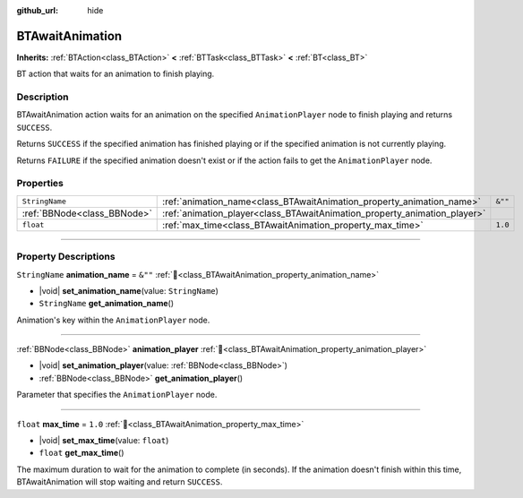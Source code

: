 :github_url: hide

.. DO NOT EDIT THIS FILE!!!
.. Generated automatically from Godot engine sources.
.. Generator: https://github.com/godotengine/godot/tree/4.3/doc/tools/make_rst.py.
.. XML source: https://github.com/godotengine/godot/tree/4.3/modules/limboai/doc_classes/BTAwaitAnimation.xml.

.. _class_BTAwaitAnimation:

BTAwaitAnimation
================

**Inherits:** :ref:`BTAction<class_BTAction>` **<** :ref:`BTTask<class_BTTask>` **<** :ref:`BT<class_BT>`

BT action that waits for an animation to finish playing.

.. rst-class:: classref-introduction-group

Description
-----------

BTAwaitAnimation action waits for an animation on the specified ``AnimationPlayer`` node to finish playing and returns ``SUCCESS``.

Returns ``SUCCESS`` if the specified animation has finished playing or if the specified animation is not currently playing.

Returns ``FAILURE`` if the specified animation doesn't exist or if the action fails to get the ``AnimationPlayer`` node.

.. rst-class:: classref-reftable-group

Properties
----------

.. table::
   :widths: auto

   +-----------------------------+---------------------------------------------------------------------------+---------+
   | ``StringName``              | :ref:`animation_name<class_BTAwaitAnimation_property_animation_name>`     | ``&""`` |
   +-----------------------------+---------------------------------------------------------------------------+---------+
   | :ref:`BBNode<class_BBNode>` | :ref:`animation_player<class_BTAwaitAnimation_property_animation_player>` |         |
   +-----------------------------+---------------------------------------------------------------------------+---------+
   | ``float``                   | :ref:`max_time<class_BTAwaitAnimation_property_max_time>`                 | ``1.0`` |
   +-----------------------------+---------------------------------------------------------------------------+---------+

.. rst-class:: classref-section-separator

----

.. rst-class:: classref-descriptions-group

Property Descriptions
---------------------

.. _class_BTAwaitAnimation_property_animation_name:

.. rst-class:: classref-property

``StringName`` **animation_name** = ``&""`` :ref:`🔗<class_BTAwaitAnimation_property_animation_name>`

.. rst-class:: classref-property-setget

- |void| **set_animation_name**\ (\ value\: ``StringName``\ )
- ``StringName`` **get_animation_name**\ (\ )

Animation's key within the ``AnimationPlayer`` node.

.. rst-class:: classref-item-separator

----

.. _class_BTAwaitAnimation_property_animation_player:

.. rst-class:: classref-property

:ref:`BBNode<class_BBNode>` **animation_player** :ref:`🔗<class_BTAwaitAnimation_property_animation_player>`

.. rst-class:: classref-property-setget

- |void| **set_animation_player**\ (\ value\: :ref:`BBNode<class_BBNode>`\ )
- :ref:`BBNode<class_BBNode>` **get_animation_player**\ (\ )

Parameter that specifies the ``AnimationPlayer`` node.

.. rst-class:: classref-item-separator

----

.. _class_BTAwaitAnimation_property_max_time:

.. rst-class:: classref-property

``float`` **max_time** = ``1.0`` :ref:`🔗<class_BTAwaitAnimation_property_max_time>`

.. rst-class:: classref-property-setget

- |void| **set_max_time**\ (\ value\: ``float``\ )
- ``float`` **get_max_time**\ (\ )

The maximum duration to wait for the animation to complete (in seconds). If the animation doesn't finish within this time, BTAwaitAnimation will stop waiting and return ``SUCCESS``.

.. |virtual| replace:: :abbr:`virtual (This method should typically be overridden by the user to have any effect.)`
.. |const| replace:: :abbr:`const (This method has no side effects. It doesn't modify any of the instance's member variables.)`
.. |vararg| replace:: :abbr:`vararg (This method accepts any number of arguments after the ones described here.)`
.. |constructor| replace:: :abbr:`constructor (This method is used to construct a type.)`
.. |static| replace:: :abbr:`static (This method doesn't need an instance to be called, so it can be called directly using the class name.)`
.. |operator| replace:: :abbr:`operator (This method describes a valid operator to use with this type as left-hand operand.)`
.. |bitfield| replace:: :abbr:`BitField (This value is an integer composed as a bitmask of the following flags.)`
.. |void| replace:: :abbr:`void (No return value.)`
